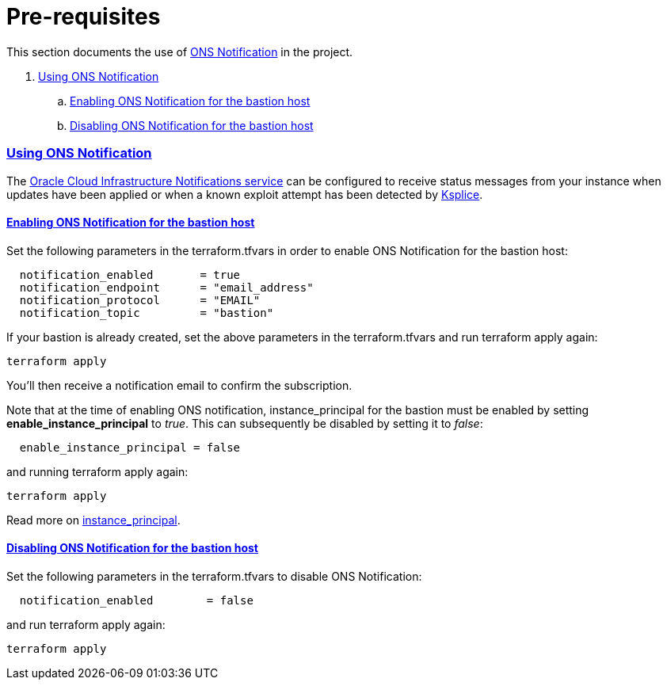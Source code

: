 = Pre-requisites

:idprefix:
:idseparator: -
:sectlinks:

:uri-repo: https://github.com/oracle/terraform-oci-base

:uri-rel-file-base: link:{uri-repo}/blob/master
:uri-rel-tree-base: link:{uri-repo}/tree/master

:uri-docs: {uri-rel-file-base}/docs
:uri-instance-principal: {uri-docs}/instanceprincipal.adoc
:uri-ksplice: https://ksplice.oracle.com/

:uri-oci: https://cloud.oracle.com/cloud-infrastructure
:uri-oci-notifications: https://docs.cloud.oracle.com/iaas/Content/Notification/Concepts/notificationoverview.htm


This section documents the use of {uri-oci-notifications}[ONS Notification] in the project.

. link:#using-ons-notification[Using ONS Notification]
.. link:#enabling-ons-notification-for-the-bastion-host[Enabling ONS Notification for the bastion host]
.. link:#disabling-ons-notification-for-the-bastion-host[Disabling ONS Notification for the bastion host]

=== Using ONS Notification

The {uri-oci-notifications}[Oracle Cloud Infrastructure Notifications service] can be configured to receive status messages from your instance when updates have been applied or when a known exploit attempt has been detected by {uri-ksplice}[Ksplice].

==== Enabling ONS Notification for the bastion host

Set the following parameters in the terraform.tfvars in order to enable ONS Notification for the bastion host:

----
  notification_enabled       = true
  notification_endpoint      = "email_address"
  notification_protocol      = "EMAIL"
  notification_topic         = "bastion"
----

If your bastion is already created, set the above parameters in the terraform.tfvars and run terraform apply again:

----
terraform apply
----

You'll then receive a notification email to confirm the subscription.

Note that at the time of enabling ONS notification, instance_principal for the bastion must be enabled by setting *enable_instance_principal* to _true_. This can subsequently be disabled by setting it to _false_:

----
  enable_instance_principal = false
----

and running terraform apply again:

----
terraform apply
----

Read more on {uri-instance-principal}[instance_principal].

==== Disabling ONS Notification for the bastion host

Set the following parameters in the terraform.tfvars to disable ONS Notification:

----
  notification_enabled        = false
----

and run terraform apply again:

----
terraform apply
----
